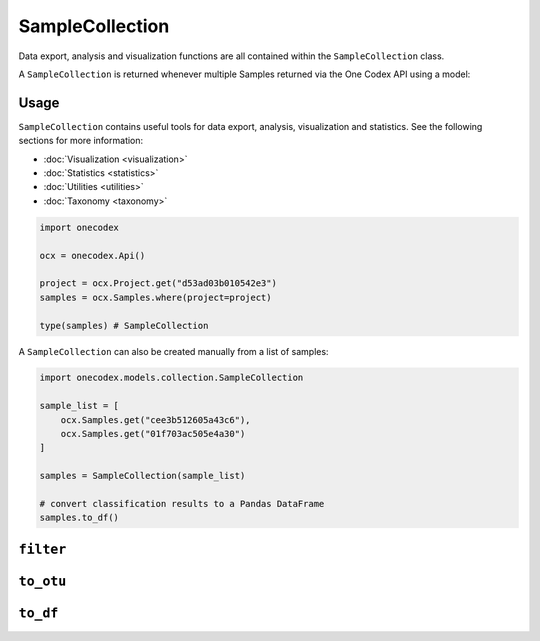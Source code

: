 ****************
SampleCollection
****************

Data export, analysis and visualization functions are all contained within the
``SampleCollection`` class.

A ``SampleCollection`` is returned whenever multiple Samples returned via the
One Codex API using a model:

Usage
=====

``SampleCollection`` contains useful tools for data export, analysis,
visualization and statistics. See the following sections for more information:

- :doc:`Visualization <visualization>`
- :doc:`Statistics <statistics>`
- :doc:`Utilities <utilities>`
- :doc:`Taxonomy <taxonomy>`

.. code-block:: python

   import onecodex

   ocx = onecodex.Api()

   project = ocx.Project.get("d53ad03b010542e3")
   samples = ocx.Samples.where(project=project)

   type(samples) # SampleCollection


A ``SampleCollection`` can also be created manually from a list of samples:

.. code-block:: python

   import onecodex.models.collection.SampleCollection

   sample_list = [
       ocx.Samples.get("cee3b512605a43c6"),
       ocx.Samples.get("01f703ac505e4a30")
   ]

   samples = SampleCollection(sample_list)

   # convert classification results to a Pandas DataFrame
   samples.to_df()


``filter``
==========

.. automethod:: onecodex.models.collection.SampleCollection.filter

``to_otu``
==========

.. automethod:: onecodex.models.collection.SampleCollection.to_otu

``to_df``
=========

.. automethod:: onecodex.models.collection.SampleCollection.to_df
